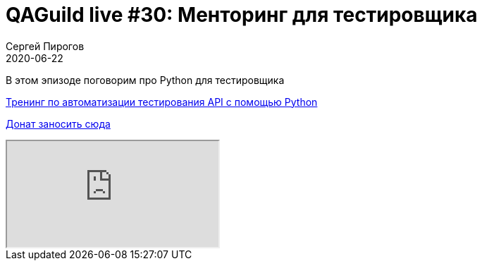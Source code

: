 = QAGuild live #30: Менторинг для тестировщика
Сергей Пирогов
2020-06-22
:jbake-type: post
:jbake-tags: QAGuild, Youtube
:jbake-summary: В этом эпизоде поговорим о том, насколько важны DevOps скилы для тестировщика
:jbake-status: published

В этом эпизоде поговорим про Python для тестировщика

https://automation-remarks.com/trainings/api-python/index.html[Тренинг по автоматизации тестирования API с помощью Python]

https://donatesystem.io/donate/automation_remarks[Донат заносить сюда]

++++
<div class="embed-responsive embed-responsive-16by9">
  <iframe class="embed-responsive-item" src="https://www.youtube.com/embed/RhRCs6qqJ84" allowfullscreen></iframe>
</div>
++++